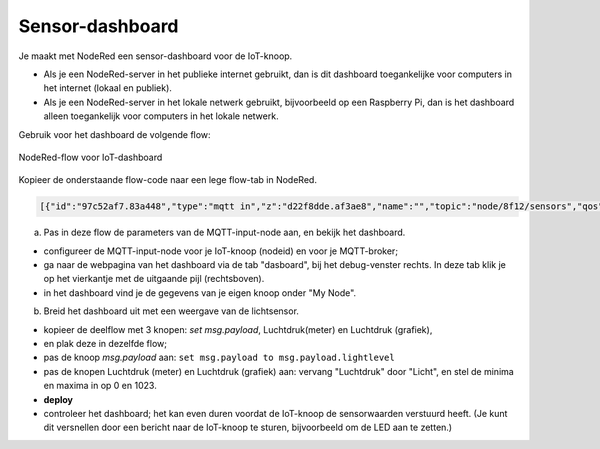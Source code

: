 

Sensor-dashboard
----------------

Je maakt met NodeRed een sensor-dashboard voor de IoT-knoop.

* Als je een NodeRed-server in het publieke internet gebruikt,
  dan is dit dashboard toegankelijke voor computers in het internet (lokaal en publiek).
* Als je een NodeRed-server in het lokale netwerk gebruikt,
  bijvoorbeeld op een Raspberry Pi,
  dan is het dashboard alleen toegankelijk voor computers in het lokale netwerk.

Gebruik voor het dashboard de volgende flow:

.. figure:: IoT-dashboard-flow.png
   :width: 600 px
   :align: center

   NodeRed-flow voor IoT-dashboard

Kopieer de onderstaande flow-code naar een lege flow-tab in NodeRed.

.. code-block:: JSON

  [{"id":"97c52af7.83a448","type":"mqtt in","z":"d22f8dde.af3ae8","name":"","topic":"node/8f12/sensors","qos":"2","broker":"d7c8ba29.2d4508","x":170,"y":120,"wires":[["2a7496ff.f65fb2"]]},{"id":"2a7496ff.f65fb2","type":"json","z":"d22f8dde.af3ae8","name":"","pretty":false,"x":150,"y":200,"wires":[["1e9d97ab.35c888"]]},{"id":"14f7b979.cab697","type":"ui_gauge","z":"d22f8dde.af3ae8","name":"","group":"a4643fc8.e80d68","order":0,"width":0,"height":0,"gtype":"gage","title":"Temperatuur","label":"'C","format":"{{payload}}","min":0,"max":"50","colors":["#00b500","#e6e600","#ca3838"],"seg1":"","seg2":"","x":630,"y":180,"wires":[]},{"id":"6c6dc3e3.2ae914","type":"ui_chart","z":"d22f8dde.af3ae8","name":"","group":"b7537500.9e9de","order":0,"width":0,"height":0,"label":"Temperatuur","chartType":"line","legend":"false","xformat":"HH:mm:ss","interpolate":"linear","nodata":"","dot":false,"ymin":"0","ymax":"50","removeOlder":1,"removeOlderPoints":"","removeOlderUnit":"86400","cutout":0,"useOneColor":false,"colors":["#1f77b4","#aec7e8","#ff7f0e","#2ca02c","#98df8a","#d62728","#ff9896","#9467bd","#c5b0d5"],"useOldStyle":false,"x":630,"y":220,"wires":[[],[]]},{"id":"98955d0f.426088","type":"change","z":"d22f8dde.af3ae8","name":"","rules":[{"t":"set","p":"payload","pt":"msg","to":"payload.temperature","tot":"msg"}],"action":"","property":"","from":"","to":"","reg":false,"x":420,"y":200,"wires":[["6c6dc3e3.2ae914","14f7b979.cab697"]]},{"id":"2837dd7b.950f42","type":"ui_gauge","z":"d22f8dde.af3ae8","name":"","group":"a4643fc8.e80d68","order":0,"width":0,"height":0,"gtype":"gage","title":"Luchtdruk","label":"units","format":"{{payload}}","min":"950","max":"1050","colors":["#00b500","#e6e600","#ca3838"],"seg1":"","seg2":"","x":620,"y":280,"wires":[]},{"id":"19137cd2.ee77ab","type":"ui_chart","z":"d22f8dde.af3ae8","name":"","group":"b7537500.9e9de","order":0,"width":0,"height":0,"label":"Luchtdruk","chartType":"line","legend":"false","xformat":"HH:mm:ss","interpolate":"linear","nodata":"","dot":false,"ymin":"950","ymax":"1050","removeOlder":1,"removeOlderPoints":"","removeOlderUnit":"86400","cutout":0,"useOneColor":false,"colors":["#1f77b4","#aec7e8","#ff7f0e","#2ca02c","#98df8a","#d62728","#ff9896","#9467bd","#c5b0d5"],"useOldStyle":false,"x":620,"y":320,"wires":[[],[]]},{"id":"a21da591.9e0878","type":"change","z":"d22f8dde.af3ae8","name":"","rules":[{"t":"set","p":"payload","pt":"msg","to":"payload.barometer","tot":"msg"}],"action":"","property":"","from":"","to":"","reg":false,"x":420,"y":300,"wires":[["2837dd7b.950f42","19137cd2.ee77ab"]]},{"id":"1e9d97ab.35c888","type":"function","z":"d22f8dde.af3ae8","name":"convert-LLP-sensors","func":"msg.payload.temperature = msg.payload.payload[4].temperature / 10;\nmsg.payload.barometer = msg.payload.payload[5].barometer / 10;\nmsg.payload.humidity = msg.payload.payload[6].humidity;\nmsg.payload.lightlevel = msg.payload.payload[8].aIn;\nmsg.payload.led0 = msg.payload.payload[0].dOut;\nmsg.payload.led1 = msg.payload.payload[1].dOut;\n//msg.payload.button0 = msg.payload.payload[2].dIn;\n//msg.payload.button1 = msg.payload.payload[3].dIn;\nreturn msg;","outputs":1,"noerr":0,"x":190,"y":300,"wires":[["a21da591.9e0878","98955d0f.426088","c8bda563.74bfa"]]},{"id":"52abcdc9.226a74","type":"ui_gauge","z":"d22f8dde.af3ae8","name":"","group":"a4643fc8.e80d68","order":0,"width":0,"height":0,"gtype":"gage","title":"Licht","label":"units","format":"{{payload}}","min":"0","max":"1023","colors":["#00b500","#e6e600","#ca3838"],"seg1":"","seg2":"","x":610,"y":380,"wires":[]},{"id":"c3fd28d5.22ee","type":"ui_chart","z":"d22f8dde.af3ae8","name":"","group":"b7537500.9e9de","order":0,"width":0,"height":0,"label":"Licht","chartType":"line","legend":"false","xformat":"HH:mm:ss","interpolate":"linear","nodata":"","dot":false,"ymin":"0","ymax":"1023","removeOlder":1,"removeOlderPoints":"","removeOlderUnit":"86400","cutout":0,"useOneColor":false,"colors":["#1f77b4","#aec7e8","#ff7f0e","#2ca02c","#98df8a","#d62728","#ff9896","#9467bd","#c5b0d5"],"useOldStyle":false,"x":610,"y":420,"wires":[[],[]]},{"id":"c8bda563.74bfa","type":"change","z":"d22f8dde.af3ae8","name":"","rules":[{"t":"set","p":"payload","pt":"msg","to":"payload.lightlevel","tot":"msg"}],"action":"","property":"","from":"","to":"","reg":false,"x":420,"y":400,"wires":[["52abcdc9.226a74","c3fd28d5.22ee"]]},{"id":"d7c8ba29.2d4508","type":"mqtt-broker","z":"","name":"","broker":"localhost","port":"1883","clientid":"","usetls":false,"compatmode":true,"keepalive":"60","cleansession":true,"birthTopic":"","birthQos":"0","birthPayload":"","willTopic":"","willQos":"0","willPayload":""},{"id":"a4643fc8.e80d68","type":"ui_group","z":"","name":"My-meters","tab":"4e75c8d2.40f86","disp":true,"width":"6","collapse":false},{"id":"b7537500.9e9de","type":"ui_group","z":"","name":"My-graphs","tab":"4e75c8d2.40f86","disp":true,"width":"6","collapse":false},{"id":"4e75c8d2.40f86","type":"ui_tab","z":"","name":"My-node 8f12","icon":"dashboard"}]

(a) Pas in deze flow de parameters van de MQTT-input-node aan, en bekijk het dashboard.

* configureer de MQTT-input-node voor je IoT-knoop (nodeid) en voor je MQTT-broker;
* ga naar de webpagina van het dashboard via de tab "dasboard", bij het debug-venster rechts.
  In deze tab klik je op het vierkantje met de uitgaande pijl (rechtsboven).
* in het dashboard vind je de gegevens van je eigen knoop onder "My Node".

(b) Breid het dashboard uit met een weergave van de lichtsensor.

* kopieer de deelflow met 3 knopen: *set msg.payload*, Luchtdruk(meter) en Luchtdruk (grafiek),
* en plak deze in dezelfde flow;
* pas de knoop *msg.payload* aan: ``set msg.payload to msg.payload.lightlevel``
* pas de knopen Luchtdruk (meter) en Luchtdruk (grafiek) aan: vervang "Luchtdruk" door "Licht",
  en stel de minima en maxima in op 0 en 1023.
* **deploy**
* controleer het dashboard; het kan even duren voordat de IoT-knoop de sensorwaarden verstuurd heeft.
  (Je kunt dit versnellen door een bericht naar de IoT-knoop te sturen, bijvoorbeeld om de LED aan te zetten.)
